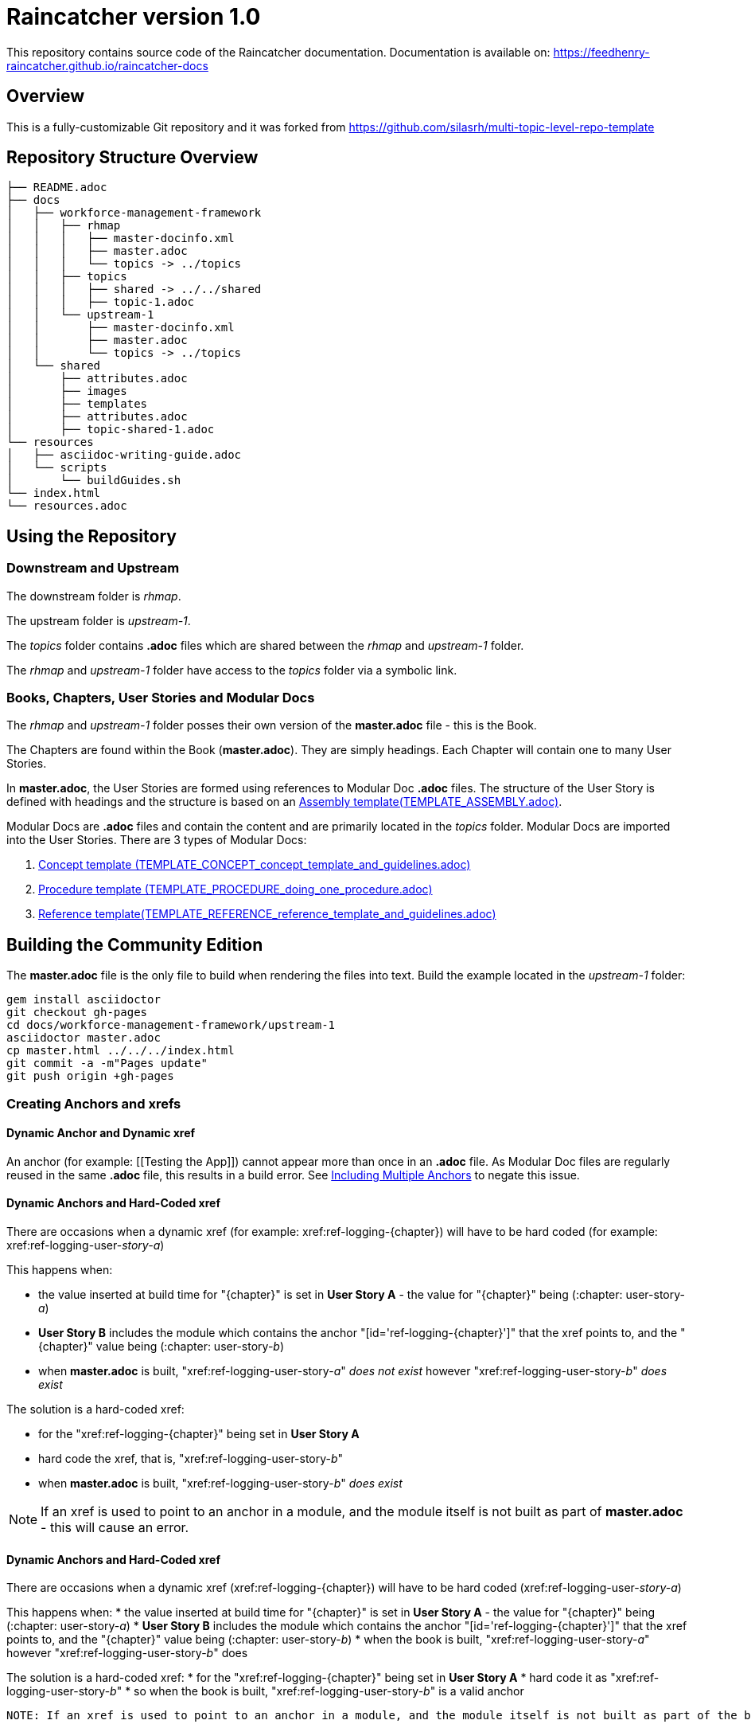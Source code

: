 :RepoTemplateVersion: 1.0
:RepoTemplateCodeName: Raincatcher
:ProductName: Raincatcher

= {RepoTemplateCodeName}  version {RepoTemplateVersion} 

This repository contains source code of the {ProductName} documentation.
Documentation is available on: https://feedhenry-raincatcher.github.io/raincatcher-docs

==  Overview

This is a fully-customizable Git repository and it was forked from https://github.com/silasrh/multi-topic-level-repo-template

== Repository Structure Overview

----
├── README.adoc
├── docs
│   ├── workforce-management-framework
│   │   ├── rhmap
│   │   │   ├── master-docinfo.xml
│   │   │   ├── master.adoc
│   │   │   └── topics -> ../topics
│   │   ├── topics
│   │   │   ├── shared -> ../../shared
│   │   │   ├── topic-1.adoc
│   │   └── upstream-1
│   │       ├── master-docinfo.xml
│   │       ├── master.adoc
│   │       └── topics -> ../topics
│   └── shared
│       ├── attributes.adoc
│       ├── images
│       ├── templates
│       ├── attributes.adoc
│       ├── topic-shared-1.adoc
└── resources
│   ├── asciidoc-writing-guide.adoc
│   └── scripts
│       └── buildGuides.sh
└── index.html
└── resources.adoc
----

== Using the Repository

=== Downstream and Upstream

The downstream folder is _rhmap_.

The upstream folder is _upstream-1_.

The _topics_ folder contains *.adoc* files which are shared between the _rhmap_ and _upstream-1_ folder.

The _rhmap_ and _upstream-1_ folder have access to the _topics_ folder via a symbolic link.

=== Books, Chapters, User Stories and Modular Docs

The _rhmap_ and _upstream-1_ folder posses their own version of the *master.adoc* file - this is the Book.

The Chapters are found within the Book (*master.adoc*).
They are simply headings.
Each Chapter will contain one to many User Stories.

In *master.adoc*, the User Stories are formed using references to Modular Doc *.adoc* files.
The structure of the User Story is defined with headings and the structure is based on an link:https://github.com/redhat-documentation/modular-docs/tree/master/files[Assembly template(TEMPLATE_ASSEMBLY.adoc)].

Modular Docs are *.adoc* files and contain the content and are primarily located in the _topics_ folder.
Modular Docs are imported into the User Stories.
There are 3 types of Modular Docs:

.  link:https://github.com/redhat-documentation/modular-docs/tree/master/files[Concept template (TEMPLATE_CONCEPT_concept_template_and_guidelines.adoc)]
.  link:https://github.com/redhat-documentation/modular-docs/tree/master/files[Procedure template (TEMPLATE_PROCEDURE_doing_one_procedure.adoc)]
.  link:https://github.com/redhat-documentation/modular-docs/tree/master/files[Reference template(TEMPLATE_REFERENCE_reference_template_and_guidelines.adoc)]

== Building the Community Edition

The *master.adoc* file is the only file to build when rendering the files into text.
Build the example located in the _upstream-1_ folder:

    gem install asciidoctor
    git checkout gh-pages
    cd docs/workforce-management-framework/upstream-1
    asciidoctor master.adoc
    cp master.html ../../../index.html
    git commit -a -m"Pages update"
    git push origin +gh-pages
    
=== Creating Anchors and xrefs

==== Dynamic Anchor and Dynamic xref
An anchor (for example: [[Testing the App]]) cannot appear more than once in an *.adoc* file.
As Modular Doc files are regularly reused in the same *.adoc* file, this results in a build error.
See link:http://asciidoctor.org/docs/user-manual/#include-multiple[Including Multiple Anchors] to negate this issue.

==== Dynamic Anchors and Hard-Coded xref

There are occasions when a dynamic xref (for example: xref:ref-logging-{chapter}) will have to be hard coded (for example: xref:ref-logging-user-_story-a_)

This happens when:

* the value inserted at build time for "{chapter}" is set in *User Story A* - the value for "{chapter}" being (:chapter: user-story-_a_)
* *User Story B* includes the module which contains the anchor "[id='ref-logging-{chapter}']" that the xref points to, and the "{chapter}" value being (:chapter: user-story-_b_)
* when *master.adoc* is built, "xref:ref-logging-user-story-_a_" _does not exist_ however "xref:ref-logging-user-story-_b_" _does exist_
 
The solution is a hard-coded xref:

* for the "xref:ref-logging-{chapter}" being set in *User Story A*
* hard code the xref, that is, "xref:ref-logging-user-story-_b_"
* when *master.adoc* is built, "xref:ref-logging-user-story-_b_" _does exist_
 
NOTE: If an xref is used to point to an anchor in a module, and the module itself is not built as part of *master.adoc* - this will cause an error.

==== Dynamic Anchors and Hard-Coded xref

There are occasions when a dynamic xref (xref:ref-logging-{chapter}) will have to be hard coded (xref:ref-logging-user-_story-a_)

This happens when:
 * the value inserted at build time for "{chapter}" is set in *User Story A* - the value for "{chapter}" being (:chapter: user-story-_a_)
 * *User Story B* includes the module which contains the anchor "[id='ref-logging-{chapter}']" that the xref points to, and the "{chapter}" value being (:chapter: user-story-_b_)
 * when the book is built, "xref:ref-logging-user-story-_a_" however "xref:ref-logging-user-story-_b_" does
 
The solution is a hard-coded xref:
 * for the "xref:ref-logging-{chapter}" being set in *User Story A*
 * hard code it as "xref:ref-logging-user-story-_b_"
 * so when the book is built, "xref:ref-logging-user-story-_b_" is a valid anchor
 
 NOTE: If an xref is used to point to an anchor in a module, and the module itself is not built as part of the build - this will cause an error.
 
=== Writing a User Story, *not* a Feature

IMPORTANT: It is vital that content is created with a User Story in mind

A Feature describes all available features - it is comprehensive.

A User Story explains how to achieve a specific goal - it is selective.

In a user story-based world, docs describe, for example, how to make an omelette (using onions and eggs).

* Making an Onion Omelette
. Setting up Workplace
. Preparing Ingredients
. Selecting Spices
. Combining Ingredients
. Frying Omelette Mixture
. Serving the Omelette
. Other Onion Recipes

A User Story is created using the 3 types of Modular Docs:

.  link:https://github.com/redhat-documentation/modular-docs/tree/master/files[Concept template (TEMPLATE_CONCEPT_concept_template_and_guidelines.adoc)]
.  link:https://github.com/redhat-documentation/modular-docs/tree/master/files[Procedure template (TEMPLATE_PROCEDURE_doing_one_procedure.adoc)]
.  link:https://github.com/redhat-documentation/modular-docs/tree/master/files[Reference template(TEMPLATE_REFERENCE_reference_template_and_guidelines.adoc)]


